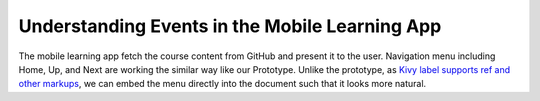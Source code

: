 Understanding Events in the Mobile Learning App
===============================================

.. image:: pythonic-cs1-kivy.png

The mobile learning app fetch the course content from GitHub and present it to the user. Navigation menu including Home, Up, and Next are working the similar way like our Prototype. Unlike the prototype, as `Kivy label supports ref and other markups <https://kivy.org/docs/api-kivy.core.text.markup.html>`_, we can embed the menu directly into the document such that it looks more natural.
